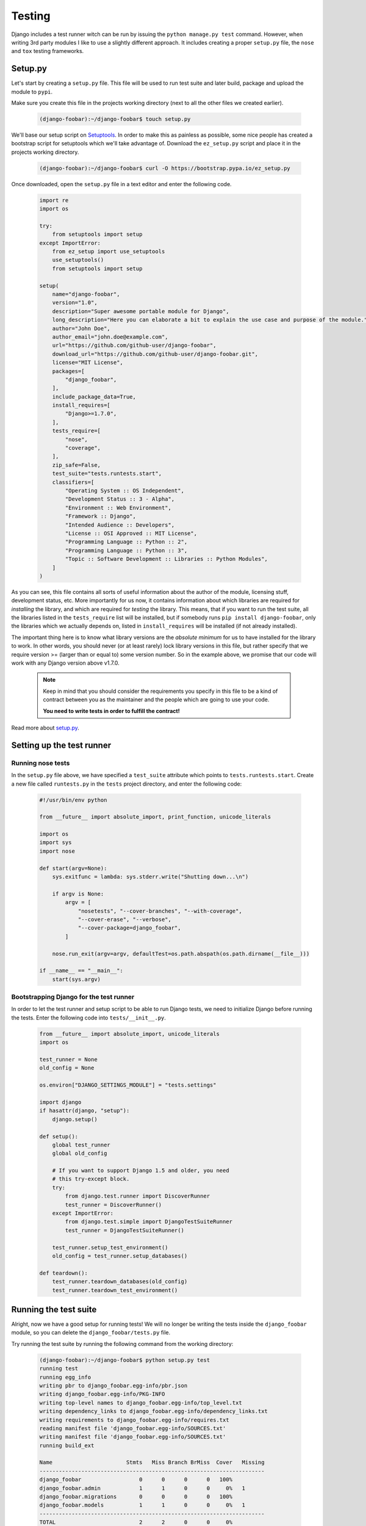 .. _testing-label:

=======
Testing
=======

Django includes a test runner witch can be run by issuing the ``python manage.py test`` command.
However, when writing 3rd party modules I like to use a slightly different approach. It includes creating
a proper ``setup.py`` file, the ``nose`` and ``tox`` testing frameworks.

Setup.py
========

Let's start by creating a ``setup.py`` file. This file will be used to run test suite and later build,
package and upload the module to ``pypi``.

Make sure you create this file in the projects working directory (next to all the other files we created
earlier).

    .. code-block:: none

        (django-foobar):~/django-foobar$ touch setup.py


We'll base our setup script on `Setuptools <https://pythonhosted.org/setuptools/>`_.
In order to make this as painless as possible, some nice people has created a bootstrap script for setuptools
which we'll take advantage of. Download the ``ez_setup.py`` script and place it in the projects working directory.

    .. code-block:: none

        (django-foobar):~/django-foobar$ curl -O https://bootstrap.pypa.io/ez_setup.py

Once downloaded, open the ``setup.py`` file in a text editor and enter the following code.

    .. code-block:: python

        import re
        import os

        try:
            from setuptools import setup
        except ImportError:
            from ez_setup import use_setuptools
            use_setuptools()
            from setuptools import setup

        setup(
            name="django-foobar",
            version="1.0",
            description="Super awesome portable module for Django",
            long_description="Here you can elaborate a bit to explain the use case and purpose of the module.",
            author="John Doe",
            author_email="john.doe@example.com",
            url="https://github.com/github-user/django-foobar",
            download_url="https://github.com/github-user/django-foobar.git",
            license="MIT License",
            packages=[
                "django_foobar",
            ],
            include_package_data=True,
            install_requires=[
                "Django>=1.7.0",
            ],
            tests_require=[
                "nose",
                "coverage",
            ],
            zip_safe=False,
            test_suite="tests.runtests.start",
            classifiers=[
                "Operating System :: OS Independent",
                "Development Status :: 3 - Alpha",
                "Environment :: Web Environment",
                "Framework :: Django",
                "Intended Audience :: Developers",
                "License :: OSI Approved :: MIT License",
                "Programming Language :: Python :: 2",
                "Programming Language :: Python :: 3",
                "Topic :: Software Development :: Libraries :: Python Modules",
            ]
        )

As you can see, this file contains all sorts of useful information about the author of the module,
licensing stuff, development status, etc. More importantly for us now, it contains information about which
libraries are required for *installing* the library, and which are required for *testing* the library.
This means, that if you want to run the test suite, all the libraries listed in the ``tests_require``
list will be installed, but if somebody runs ``pip install django-foobar``, only the libraries which
we actually depends on, listed in ``install_requires`` will be installed (if not already installed).

The important thing here is to know what library versions are the *absolute minimum* for us to have
installed for the library to work. In other words, you should never (or at least rarely) lock library versions
in this file, but rather specify that we require version >= (larger than or equal to) some version number.
So in the example above, we promise that our code will work with any Django version above v1.7.0.

    .. note::

        Keep in mind that you should consider the requirements you specify in this file to be a kind of
        contract between you as the maintainer and the people which are going to use your code.

        **You need to write tests in order to fulfill the contract!**

Read more about `setup.py <https://pythonhosted.org/an_example_pypi_project/setuptools.html#setting-up-setup-py>`_.


Setting up the test runner
==========================

Running nose tests
------------------

In the ``setup.py`` file above, we have specified a ``test_suite`` attribute which points to
``tests.runtests.start``. Create a new file called ``runtests.py`` in the ``tests`` project directory,
and enter the following code:

    .. code-block:: python

        #!/usr/bin/env python

        from __future__ import absolute_import, print_function, unicode_literals

        import os
        import sys
        import nose

        def start(argv=None):
            sys.exitfunc = lambda: sys.stderr.write("Shutting down...\n")

            if argv is None:
                argv = [
                    "nosetests", "--cover-branches", "--with-coverage",
                    "--cover-erase", "--verbose",
                    "--cover-package=django_foobar",
                ]

            nose.run_exit(argv=argv, defaultTest=os.path.abspath(os.path.dirname(__file__)))

        if __name__ == "__main__":
            start(sys.argv)


Bootstrapping Django for the test runner
----------------------------------------

In order to let the test runner and setup script to be able to run Django tests, we need to initialize
Django before running the tests. Enter the following code into ``tests/__init__.py``.

    .. code-block:: python

        from __future__ import absolute_import, unicode_literals
        import os

        test_runner = None
        old_config = None

        os.environ["DJANGO_SETTINGS_MODULE"] = "tests.settings"

        import django
        if hasattr(django, "setup"):
            django.setup()

        def setup():
            global test_runner
            global old_config

            # If you want to support Django 1.5 and older, you need
            # this try-except block.
            try:
                from django.test.runner import DiscoverRunner
                test_runner = DiscoverRunner()
            except ImportError:
                from django.test.simple import DjangoTestSuiteRunner
                test_runner = DjangoTestSuiteRunner()

            test_runner.setup_test_environment()
            old_config = test_runner.setup_databases()

        def teardown():
            test_runner.teardown_databases(old_config)
            test_runner.teardown_test_environment()


Running the test suite
======================

Alright, now we have a good setup for running tests!
We will no longer be writing the tests inside the ``django_foobar`` module, so you can delete the
``django_foobar/tests.py`` file.

Try running the test suite by running the following command from the working directory:

    .. code-block:: none

        (django-foobar):~/django-foobar$ python setup.py test
        running test
        running egg_info
        writing pbr to django_foobar.egg-info/pbr.json
        writing django_foobar.egg-info/PKG-INFO
        writing top-level names to django_foobar.egg-info/top_level.txt
        writing dependency_links to django_foobar.egg-info/dependency_links.txt
        writing requirements to django_foobar.egg-info/requires.txt
        reading manifest file 'django_foobar.egg-info/SOURCES.txt'
        writing manifest file 'django_foobar.egg-info/SOURCES.txt'
        running build_ext

        Name                       Stmts   Miss Branch BrMiss  Cover   Missing
        ----------------------------------------------------------------------
        django_foobar                  0      0      0      0   100%
        django_foobar.admin            1      1      0      0     0%   1
        django_foobar.migrations       0      0      0      0   100%
        django_foobar.models           1      1      0      0     0%   1
        ----------------------------------------------------------------------
        TOTAL                          2      2      0      0     0%
        ----------------------------------------------------------------------
        Ran 0 tests in 0.406s

        OK

As you can see, the setup script builds an egg for us and runs the test suite against it. As we haven't
written any actual test cases yet, it will print out the test coverage and report that zero tests
were run.

Writing a test case
===================

Start by creating a new file in the ``tests`` directory called ``test_views.py``. The test runner will
pick up any file prefixed with ``test_`` and run the test cases inside it.

We will write a test case for the ``DeepThoughtView`` we created earlier. Open the ``tests/test_views.py``
file and enter the following code inside:

    .. code-block:: python

        # -*- coding: utf-8 -*-

        from __future__ import absolute_import, unicode_literals

        from django.core.urlresolvers import reverse
        from django.test import TestCase


        class DeepThoughtTestCase(TestCase):

            def test_deepthought_view(self):
                response = self.client.get(reverse("django_foobar_deepthought"))
                self.assertEqual(response.content, b"42")


Alright, lets try running the test suite again!

    .. code-block:: none

        (django-foobar):~/django-foobar$ python setup.py test
        running test
        running egg_info
        writing pbr to django_foobar.egg-info/pbr.json
        writing django_foobar.egg-info/PKG-INFO
        writing top-level names to django_foobar.egg-info/top_level.txt
        writing requirements to django_foobar.egg-info/requires.txt
        writing dependency_links to django_foobar.egg-info/dependency_links.txt
        reading manifest file 'django_foobar.egg-info/SOURCES.txt'
        writing manifest file 'django_foobar.egg-info/SOURCES.txt'
        running build_ext
        test_deepthought_view (tests.test_views.DeepThoughtTestCase) ... ok

        Name                       Stmts   Miss Branch BrMiss  Cover   Missing
        ----------------------------------------------------------------------
        django_foobar                  0      0      0      0   100%
        django_foobar.admin            1      1      0      0     0%   1
        django_foobar.migrations       0      0      0      0   100%
        django_foobar.models           1      1      0      0     0%   1
        django_foobar.views            6      0      0      0   100%
        ----------------------------------------------------------------------
        TOTAL                          8      2      0      0    75%
        ----------------------------------------------------------------------
        Ran 1 test in 0.349s

Sweet, the test runner picked up our test case and reported success!

Testing multiple environments
=============================

Well, that's good and all, but at the current state, we only know that our code works as it should
on the setup we're using for our development. What if somebody is running Python v2.7 with Django v1.6?
Would it work as it should? We don't really know, so let's find out!

Tox to the rescue!
------------------

`Tox <https://testrun.org/tox/latest/>`_ is a tool for automate testing in Python. It does so by reading
a ``tox.ini`` file where we specify the environments we want to test, and it will create a brand new
virtual environment for that setup and run the test suite against it.

Let's start by installing ``tox`` and add it to our ``requirements.txt`` file.

    .. code-block:: none

        (django-foobar):~/django-foobar$ pip install tox
        (django-foobar):~/django-foobar$ echo "tox" >> requirements.txt


Create a new file ``tox.ini`` in the projects working directory and paste the content below.

    .. code-block:: ini

        [tox]
        envlist =
            py27-django1.6,
            py34-django1.8

        [django1.6]
        deps =
            Django>=1.6,<1.7

        [django1.8]
        deps =
            Django>=1.8,<1.9

        [testenv]
        commands =
            python {toxinidir}/setup.py test

        [testenv:py27-django1.6]
        basepython = python2.7
        deps =
            {[django1.6]deps}

        [testenv:py34-django1.8]
        basepython = python3.4
        deps =
            {[django1.8]deps}


As you can see we have a ``[tox]`` block in which we defines a list of environments we want to test.
Next, we define some blocks for the different Django versions we want to test. The ``[testenv]`` block
defines the command we want to run, and finally we combine the ``[testenv]`` with the different version
blocks in order to fire up the test runner.

    .. note::

        You need to have all the python interpreters you want to test with installed on your system. If
        you don't have Python 2.7 installed, the Python 2.7 tests above will fail!

Now we have two different environments we can test: Python 2.7 with Django 1.6, and Python 3.4 with Django 1.8.
Let's try to fire it up!

    .. code-block:: none

        (django-foobar):~/django-foobar$ tox
        <snip>
        ...
        ...
        </snip>
          py27-django1.6: commands succeeded
          py34-django1.8: commands succeeded
          congratulations :)

Great! We are now confident that our code works flawlessly with these configurations.


Continuous Integration
======================

`Continuous Integration <https://en.wikipedia.org/wiki/Continuous_integration>`_ is nice. Alright that was yet
another opinionated statement from me, but it makes me happy to see my builds go green.

`Travis <https://travis-ci.org/>`_ is my weapon of choice because all my code goes to Github, and Travis
integrates very easily. Create a new file ``.travis.yml`` in your projects working directory and paste the
following code.

    .. code-block:: yaml

        language: python
        python:
          - "2.7"

        cache:
          directories:
            - pip_download_cache

        before_install:
          - mkdir -p $PIP_DOWNLOAD_CACHE

        install:
          - pip install tox
          - pip install -e .

        script:
          - tox -e $TOX_ENV

        env:
          global:
            - PIP_DOWNLOAD_CACHE="pip_download_cache"
          matrix:
            - TOX_ENV=py27-django1.6
            - TOX_ENV=py34-django1.8

        notifications:
          email: false


As you can read out from the configuration, we'll be using ``tox`` to run the test suite on Travis as well.
You should be able to recognize the ``tox`` environments we created earlier in the travis configuration above.

Time to make the build!

#. Head over to `Travis <https://travis-ci.org/>`_ and hit the "Sign in with Github" button in the top right
   corner.

#. Navigate to your profile and locate the repository list. There should be a a flip switch next to the repository
   name. Flip it to "On".

    .. image:: _static/travis_repositories.png

    Once the flip is on, Travis will start an automated build whenever a new commit is pushed to the Github
    repository.

#. Commit and push new stuff to Github.

    .. code-block:: none

        (django-foobar):~/django-foobar$ git add *
        (django-foobar):~/django-foobar$ git commit -m "a brand new commit"
        (django-foobar):~/django-foobar$ git push -u origin master

#. Enjoy the build!

    .. image:: _static/travis_build.png

    Holy cow, it worked!
